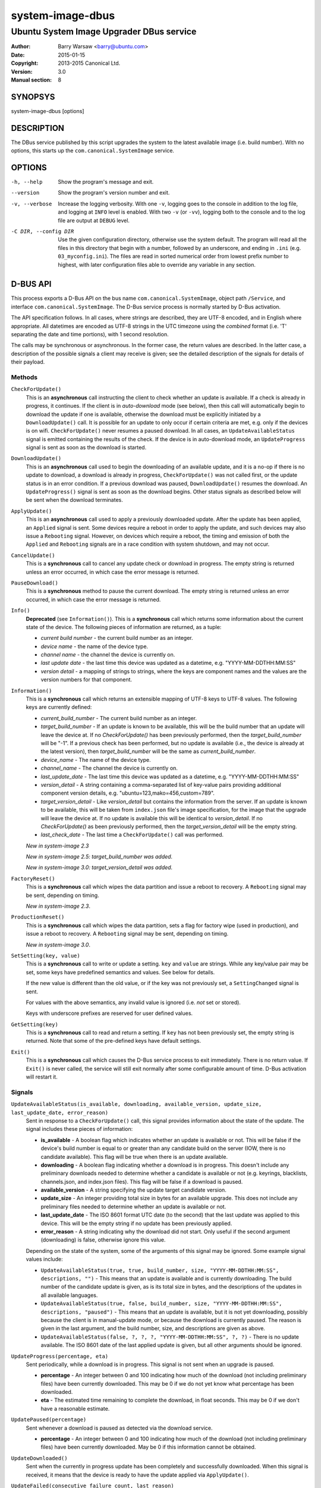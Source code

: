=================
system-image-dbus
=================

-----------------------------------------
Ubuntu System Image Upgrader DBus service
-----------------------------------------

:Author: Barry Warsaw <barry@ubuntu.com>
:Date: 2015-01-15
:Copyright: 2013-2015 Canonical Ltd.
:Version: 3.0
:Manual section: 8


SYNOPSYS
========

system-image-dbus [options]


DESCRIPTION
===========

The DBus service published by this script upgrades the system to the latest
available image (i.e. build number).  With no options, this starts up the
``com.canonical.SystemImage`` service.


OPTIONS
=======

-h, --help
    Show the program's message and exit.

--version
    Show the program's version number and exit.

-v, --verbose
    Increase the logging verbosity.  With one ``-v``, logging goes to the
    console in addition to the log file, and logging at ``INFO`` level is
    enabled.  With two ``-v`` (or ``-vv``), logging both to the console and to
    the log file are output at ``DEBUG`` level.

-C DIR, --config DIR
    Use the given configuration directory, otherwise use the system default.
    The program will read all the files in this directory that begin with a
    number, followed by an underscore, and ending in ``.ini``
    (e.g. ``03_myconfig.ini``).  The files are read in sorted numerical order
    from lowest prefix number to highest, with later configuration files able
    to override any variable in any section.


D-BUS API
=========

This process exports a D-Bus API on the bus name ``com.canonical.SystemImage``,
object path ``/Service``, and interface ``com.canonical.SystemImage``.  The
D-Bus service process is normally started by D-Bus activation.

The API specification follows.  In all cases, where strings are described,
they are UTF-8 encoded, and in English where appropriate.  All datetimes are
encoded as UTF-8 strings in the UTC timezone using the *combined* format
(i.e. 'T' separating the date and time portions), with 1 second resolution.

The calls may be synchronous or asynchronous.  In the former case, the return
values are described.  In the latter case, a description of the possible
signals a client may receive is given; see the detailed description of the
signals for details of their payload.


Methods
-------

``CheckForUpdate()``
    This is an **asynchronous** call instructing the client to check whether
    an update is available.  If a check is already in progress, it continues.
    If the client is in *auto-download* mode (see below), then this call will
    automatically begin to download the update if one is available, otherwise
    the download must be explicitly initiated by a ``DownloadUpdate()`` call.
    It is possible for an update to only occur if certain criteria are met,
    e.g. only if the devices is on wifi.  ``CheckForUpdate()`` never resumes a
    paused download.  In all cases, an ``UpdateAvailableStatus`` signal is
    emitted containing the results of the check.  If the device is in
    auto-download mode, an ``UpdateProgress`` signal is sent as soon as the
    download is started.

``DownloadUpdate()``
    This is an **asynchronous** call used to begin the downloading of an
    available update, and it is a no-op if there is no update to download, a
    download is already in progress, ``CheckForUpdate()`` was not called
    first, or the update status is in an error condition.  If a previous
    download was paused, ``DownloadUpdate()`` resumes the download.  An
    ``UpdateProgress()`` signal is sent as soon as the download begins.  Other
    status signals as described below will be sent when the download
    terminates.

``ApplyUpdate()``
    This is an **asynchronous** call used to apply a previously downloaded
    update.  After the update has been applied, an ``Applied`` signal is
    sent.  Some devices require a reboot in order to apply the update, and
    such devices may also issue a ``Rebooting`` signal.  However, on devices
    which require a reboot, the timing and emission of both the ``Applied``
    and ``Rebooting`` signals are in a race condition with system shutdown,
    and may not occur.

``CancelUpdate()``
    This is a **synchronous** call to cancel any update check or download in
    progress.  The empty string is returned unless an error occurred, in which
    case the error message is returned.

``PauseDownload()``
    This is a **synchronous** method to pause the current download.  The empty
    string is returned unless an error occurred, in which case the error
    message is returned.

``Info()``
    **Deprecated** (see ``Information()``).  This is a **synchronous** call
    which returns some information about the current state of the device.  The
    following pieces of information are returned, as a tuple:

    * *current build number* - the current build number as an integer.
    * *device name* - the name of the device type.
    * *channel name* - the channel the device is currently on.
    * *last update date* - the last time this device was updated as a
      datetime, e.g. "YYYY-MM-DDTHH:MM:SS"
    * *version detail* - a mapping of strings to strings, where the keys are
      component names and the values are the version numbers for that
      component.

``Information()``
    This is a **synchronous** call which returns an extensible mapping of
    UTF-8 keys to UTF-8 values.  The following keys are currently defined:

    * *current_build_number* - The current build number as an integer.
    * *target_build_number* - If an update is known to be available, this will
      be the build number that an update will leave the device at.  If no
      `CheckForUpdate()` has been previously performed, then the
      *target_build_number* will be "-1".  If a previous check has been
      performed, but no update is available (i.e., the device is already at
      the latest version), then *target_build_number* will be the same as
      *current_build_number*.
    * *device_name* - The name of the device type.
    * *channel_name* - The channel the device is currently on.
    * *last_update_date* - The last time this device was updated as a
      datetime, e.g. "YYYY-MM-DDTHH:MM:SS"
    * *version_detail* - A string containing a comma-separated list of
      key-value pairs providing additional component version details,
      e.g. "ubuntu=123,mako=456,custom=789".
    * *target_version_detail* - Like *version_detail* but contains the
      information from the server.  If an update is known to be available,
      this will be taken from ``index.json`` file's image specification, for
      the image that the upgrade will leave the device at.  If no update is
      available this will be identical to *version_detail*.  If no
      `CheckForUpdate()` as been previously performed, then the
      *target_version_detail* will be the empty string.
    * *last_check_date* - The last time a ``CheckForUpdate()`` call was
      performed.

    *New in system-image 2.3*

    *New in system-image 2.5: target_build_number was added.*

    *New in system-image 3.0: target_version_detail was added.*

``FactoryReset()``
    This is a **synchronous** call which wipes the data partition and issue a
    reboot to recovery.  A ``Rebooting`` signal may be sent, depending on
    timing.

    *New in system-image 2.3*.

``ProductionReset()``
    This is a **synchronous** call which wipes the data partition, sets a flag
    for factory wipe (used in production), and issue a reboot to recovery.
    A ``Rebooting`` signal may be sent, depending on timing.

    *New in system-image 3.0*.

``SetSetting(key, value)``
    This is a **synchronous** call to write or update a setting.  ``key`` and
    ``value`` are strings.  While any key/value pair may be set, some keys
    have predefined semantics and values.  See below for details.

    If the new value is different than the old value, or if the key was not
    previously set, a ``SettingChanged`` signal is sent.

    For values with the above semantics, any invalid value is ignored
    (i.e. *not* set or stored).

    Keys with underscore prefixes are reserved for user defined values.

``GetSetting(key)``
    This is a **synchronous** call to read and return a setting.  If ``key``
    has not been previously set, the empty string is returned.  Note that
    some of the pre-defined keys have default settings.

``Exit()``
    This is a **synchronous** call which causes the D-Bus service process to
    exit immediately.  There is no return value.  If ``Exit()`` is never
    called, the service will still exit normally after some configurable
    amount of time.  D-Bus activation will restart it.


Signals
-------

``UpdateAvailableStatus(is_available, downloading, available_version, update_size, last_update_date, error_reason)``
    Sent in response to a ``CheckForUpdate()`` call, this signal provides
    information about the state of the update.  The signal includes these
    pieces of information:

    * **is_available** - A boolean flag which indicates whether an update is
      available or not.  This will be false if the device's build number is
      equal to or greater than any candidate build on the server (IOW, there
      is no candidate available).  This flag will be true when there is an
      update available.
    * **downloading** - A boolean flag indicating whether a download is in
      progress.  This doesn't include any preliminary downloads needed to
      determine whether a candidate is available or not (e.g. keyrings,
      blacklists, channels.json, and index.json files).  This flag will be
      false if a download is paused.
    * **available_version** - A string specifying the update target candidate
      version.
    * **update_size** - An integer providing total size in bytes for an
      available upgrade.  This does not include any preliminary files needed
      to determine whether an update is available or not.
    * **last_update_date** - The ISO 8601 format UTC date (to the second) that
      the last update was applied to this device.  This will be the empty
      string if no update has been previously applied.
    * **error_reason** - A string indicating why the download did not
      start.  Only useful if the second argument (downloading) is false,
      otherwise ignore this value.

    Depending on the state of the system, some of the arguments of this signal
    may be ignored.  Some example signal values include:

    * ``UpdateAvailableStatus(true, true, build_number, size,
      "YYYY-MM-DDTHH:MM:SS", descriptions, "")`` - This means that an update
      is available and is currently downloading. The build number of the
      candidate update is given, as is its total size in bytes, and the
      descriptions of the updates in all available languages.
    * ``UpdateAvailableStatus(true, false, build_number, size,
      "YYYY-MM-DDTHH:MM:SS", descriptions, "paused")`` - This means that an
      update is available, but it is not yet downloading, possibly because the
      client is in manual-update mode, or because the download is currently
      paused.  The reason is given in the last argument, and the build number,
      size, and descriptions are given as above.
    * ``UpdateAvailableStatus(false, ?, ?, ?, "YYYY-MM-DDTHH:MM:SS", ?, ?)`` -
      There is no update available. The ISO 8601 date of the last applied
      update is given, but all other arguments should be ignored.

``UpdateProgress(percentage, eta)``
    Sent periodically, while a download is in progress.  This signal is not
    sent when an upgrade is paused.

    * **percentage** - An integer between 0 and 100 indicating how much of the
      download (not including preliminary files) have been currently
      downloaded.  This may be 0 if we do not yet know what percentage has
      been downloaded.
    * **eta** - The estimated time remaining to complete the download, in
      float seconds. This may be 0 if we don't have a reasonable estimate.

``UpdatePaused(percentage)``
    Sent whenever a download is paused as detected via the download service.

    * **percentage** - An integer between 0 and 100 indicating how much of the
      download (not including preliminary files) have been currently
      downloaded.  May be 0 if this information cannot be obtained.

``UpdateDownloaded()``
    Sent when the currently in progress update has been completely and
    successfully downloaded.  When this signal is received, it means that the
    device is ready to have the update applied via ``ApplyUpdate()``.

``UpdateFailed(consecutive_failure_count, last_reason)``
    Sent when the update failed for any reason (including cancellation, but
    only if a download is in progress).  The client will remain in the failure
    state until the next ``CheckForUpdate()`` call.

    * **consecutive_failure_count** - An integer specifying the number of
      times in a row that a ``CheckForUpdate()`` has resulted in an update
      failure.  This increments until an update completes successfully
      (i.e. until the next ``UpdateDownloaded`` signal is issued).
    * **last_reason** - A string containing the reason for why this updated
      failed.

``Applied(status)``
    Sent in response to an ``ApplyUpdate()`` call.  See the timing caveats for
    that method.  **New in system-image 3.0**

    * **status** - A boolean indicating whether an update has been applied or
      not.

``Rebooting(status)``
    On devices which require a reboot in order to apply an update, this signal
    may be sent in response to an ``ApplyUpdate()`` call.  See the timing
    caveats for that method.

    * **status** - A boolean indicating whether the device has initiated a
      reboot sequence or not.

``SettingChanged(key, value)``
    Sent when a setting is changed.  This signal is not sent if the new value
    is the same as the old value.  Both the key and value are strings.

    * **key** - The key of the value that was changed.
    * **value** - The new value for the key.


Additional API details
----------------------

The ``SetSetting()`` call takes a key string and a value string.  The
following keys are predefined.

    * *min_battery* - The minimum battery strength which will allow downloads
      to proceed.  The value is the string representation of a number between
      0 and 100 percent.
    * *auto_download* - A tri-state value indicating whether downloads should
      normally proceed automatically if an update is available when a
      ``CheckForUpdate()`` was issued.  The value is the string representation
      of the following integer values:

      * *0* - Never download automatically; i.e. an explicit
        ``DownloadUpdate()`` call is required to start the download.
      * *1* - Only download automatically if the device is connected via wifi.
        *This is the default*.
      * *2* - Always download the update automatically.

    * *failures_before_warning* - Unused by the client, but stored here for
      use by the user interface.



FILES
=====

/etc/system-image/[0-9]+*.ini
    Default configuration files.

/etc/dbus-1/system.d/com.canonical.SystemImage.conf
    DBus service permissions file.

/usr/share/dbus-1/system-services/com.canonical.SystemImage.service
    DBus service definition file.


SEE ALSO
========

system-image.ini(5), system-image-cli(1)


.. _`ISO 8601`: http://en.wikipedia.org/wiki/ISO_8601
